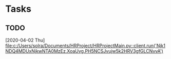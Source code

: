 * Tasks
** TODO 
   [2020-04-02 Thu]
   [[file:c:/Users/solra/Documents/HRProject/HRProjectMain.py::client.run('Njk1NDQ4MDUxNjkwNTA0MzEz.XoaUvg.PH5NCSJvujw5k2HRV3gfGLCNvvA')]]
